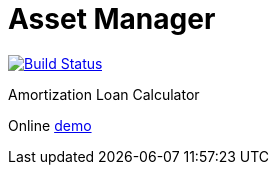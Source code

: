 = Asset Manager

image:https://travis-ci.org/gheinze/asset-management.svg["Build Status", link="https://travis-ci.org/gheinze/asset-management"]

Amortization Loan Calculator

Online https://murmuring-brushlands-8890.herokuapp.com/[demo]